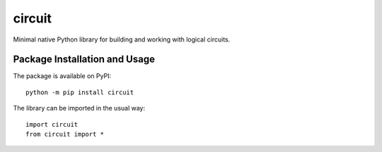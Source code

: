 =======
circuit
=======

Minimal native Python library for building and working with logical circuits.

.. image:: https://badge.fury.io/py/circuit.svg
   :target: https://badge.fury.io/py/circuit
   :alt: PyPI version and link.

Package Installation and Usage
------------------------------
The package is available on PyPI::

    python -m pip install circuit

The library can be imported in the usual way::

    import circuit
    from circuit import *
